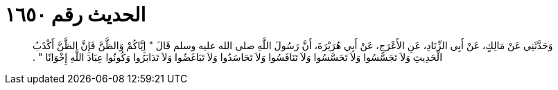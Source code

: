
= الحديث رقم ١٦٥٠

[quote.hadith]
وَحَدَّثَنِي عَنْ مَالِكٍ، عَنْ أَبِي الزِّنَادِ، عَنِ الأَعْرَجِ، عَنْ أَبِي هُرَيْرَةَ، أَنَّ رَسُولَ اللَّهِ صلى الله عليه وسلم قَالَ ‏"‏ إِيَّاكُمْ وَالظَّنَّ فَإِنَّ الظَّنَّ أَكْذَبُ الْحَدِيثِ وَلاَ تَجَسَّسُوا وَلاَ تَحَسَّسُوا وَلاَ تَنَافَسُوا وَلاَ تَحَاسَدُوا وَلاَ تَبَاغَضُوا وَلاَ تَدَابَرُوا وَكُونُوا عِبَادَ اللَّهِ إِخْوَانًا ‏"‏ ‏.‏